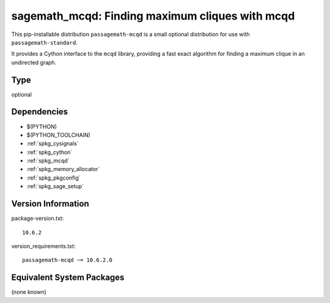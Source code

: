 .. _spkg_sagemath_mcqd:

=====================================================================================
sagemath_mcqd: Finding maximum cliques with mcqd
=====================================================================================

This pip-installable distribution ``passagemath-mcqd`` is a small
optional distribution for use with ``passagemath-standard``.

It provides a Cython interface to the ``mcqd`` library,
providing a fast exact algorithm for finding a maximum clique in
an undirected graph.

Type
----

optional


Dependencies
------------

- $(PYTHON)
- $(PYTHON_TOOLCHAIN)
- :ref:`spkg_cysignals`
- :ref:`spkg_cython`
- :ref:`spkg_mcqd`
- :ref:`spkg_memory_allocator`
- :ref:`spkg_pkgconfig`
- :ref:`spkg_sage_setup`

Version Information
-------------------

package-version.txt::

    10.6.2

version_requirements.txt::

    passagemath-mcqd ~= 10.6.2.0


Equivalent System Packages
--------------------------

(none known)

